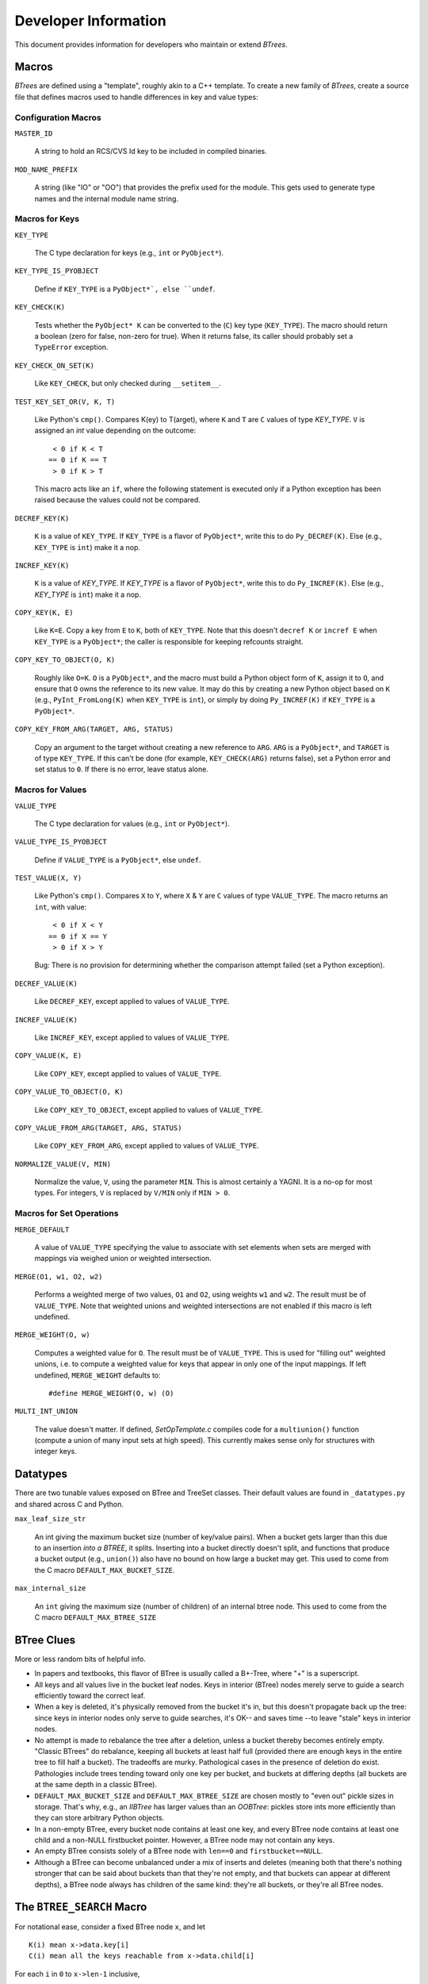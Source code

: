 =======================
 Developer Information
=======================

This document provides information for developers who maintain or extend
`BTrees`.

Macros
======

`BTrees` are defined using a "template", roughly akin to a C++ template.  To
create a new family of `BTrees`, create a source file that defines macros used
to handle differences in key and value types:


Configuration Macros
--------------------

``MASTER_ID``

    A string to hold an RCS/CVS Id key to be included in compiled binaries.

``MOD_NAME_PREFIX``

    A string (like "IO" or "OO") that provides the prefix used for the module.
    This gets used to generate type names and the internal module name string.

Macros for Keys
---------------

``KEY_TYPE``

    The C type declaration for keys (e.g., ``int`` or ``PyObject*``).

``KEY_TYPE_IS_PYOBJECT``

    Define if ``KEY_TYPE`` is a ``PyObject*`, else ``undef``.

``KEY_CHECK(K)``

    Tests whether the ``PyObject* K`` can be converted to the (``C``) key type
    (``KEY_TYPE``).  The macro should return a boolean (zero for false,
    non-zero for true).  When it returns false, its caller should probably set
    a ``TypeError`` exception.

``KEY_CHECK_ON_SET(K)``

    Like ``KEY_CHECK``, but only checked during ``__setitem__``.

``TEST_KEY_SET_OR(V, K, T)``

    Like Python's ``cmp()``.  Compares K(ey) to T(arget), where ``K``
    and ``T`` are ``C`` values of type `KEY_TYPE`.  ``V`` is assigned an `int`
    value depending on the outcome::

       < 0 if K < T
      == 0 if K == T
       > 0 if K > T

    This macro acts like an ``if``, where the following statement is executed
    only if a Python exception has been raised because the values could not be
    compared.

``DECREF_KEY(K)``

    ``K`` is a value of ``KEY_TYPE``.  If ``KEY_TYPE`` is a flavor of
    ``PyObject*``, write this to do ``Py_DECREF(K)``.  Else (e.g.,
    ``KEY_TYPE`` is ``int``) make it a nop.

``INCREF_KEY(K)``

    ``K`` is a value of `KEY_TYPE`.  If `KEY_TYPE` is a flavor of
    ``PyObject*``, write this to do ``Py_INCREF(K)``.  Else (e.g., `KEY_TYPE`
    is ``int``) make it a nop.

``COPY_KEY(K, E)``

    Like ``K=E``.  Copy a key from ``E`` to ``K``, both of ``KEY_TYPE``.  Note
    that this doesn't ``decref K`` or ``incref E`` when ``KEY_TYPE`` is a
    ``PyObject*``; the caller is responsible for keeping refcounts straight.

``COPY_KEY_TO_OBJECT(O, K)``

    Roughly like ``O=K``.  ``O`` is a ``PyObject*``, and the macro must build
    a Python object form of ``K``, assign it to ``O``, and ensure that ``O``
    owns the reference to its new value.  It may do this by creating a new
    Python object based on ``K`` (e.g., ``PyInt_FromLong(K)`` when
    ``KEY_TYPE`` is ``int``), or simply by doing ``Py_INCREF(K)`` if
    ``KEY_TYPE`` is a ``PyObject*``.

``COPY_KEY_FROM_ARG(TARGET, ARG, STATUS)``

    Copy an argument to the target without creating a new reference to
    ``ARG``.  ``ARG`` is a ``PyObject*``, and ``TARGET`` is of type
    ``KEY_TYPE``.  If this can't be done (for example, ``KEY_CHECK(ARG)``
    returns false), set a Python error and set status to ``0``.  If there is
    no error, leave status alone.


Macros for Values
-----------------

``VALUE_TYPE``

    The C type declaration for values (e.g., ``int`` or ``PyObject*``).

``VALUE_TYPE_IS_PYOBJECT``

    Define if ``VALUE_TYPE`` is a ``PyObject*``, else ``undef``.

``TEST_VALUE(X, Y)``

    Like Python's ``cmp()``.  Compares ``X`` to ``Y``, where ``X`` & ``Y`` are
    ``C`` values of type ``VALUE_TYPE``.  The macro returns an ``int``, with
    value::

       < 0 if X < Y
      == 0 if X == Y
       > 0 if X > Y

    Bug: There is no provision for determining whether the comparison attempt
    failed (set a Python exception).

``DECREF_VALUE(K)``

    Like ``DECREF_KEY``, except applied to values of ``VALUE_TYPE``.

``INCREF_VALUE(K)``

    Like ``INCREF_KEY``, except applied to values of ``VALUE_TYPE``.

``COPY_VALUE(K, E)``

    Like ``COPY_KEY``, except applied to values of ``VALUE_TYPE``.

``COPY_VALUE_TO_OBJECT(O, K)``

    Like ``COPY_KEY_TO_OBJECT``, except applied to values of ``VALUE_TYPE``.

``COPY_VALUE_FROM_ARG(TARGET, ARG, STATUS)``

    Like ``COPY_KEY_FROM_ARG``, except applied to values of ``VALUE_TYPE``.

``NORMALIZE_VALUE(V, MIN)``

    Normalize the value, ``V``, using the parameter ``MIN``.  This is almost
    certainly a YAGNI.  It is a no-op for most types. For integers, ``V`` is
    replaced by ``V/MIN`` only if ``MIN > 0``.


Macros for Set Operations
-------------------------

``MERGE_DEFAULT``

    A value of ``VALUE_TYPE`` specifying the value to associate with set
    elements when sets are merged with mappings via weighed union or weighted
    intersection.

``MERGE(O1, w1, O2, w2)``

    Performs a weighted merge of two values, ``O1`` and ``O2``, using weights
    ``w1`` and ``w2``.  The result must be of ``VALUE_TYPE``.  Note that
    weighted unions and weighted intersections are not enabled if this macro
    is left undefined.

``MERGE_WEIGHT(O, w)``

    Computes a weighted value for ``O``.  The result must be of
    ``VALUE_TYPE``.  This is used for "filling out" weighted unions, i.e. to
    compute a weighted value for keys that appear in only one of the input
    mappings.  If left undefined, ``MERGE_WEIGHT`` defaults to::

      #define MERGE_WEIGHT(O, w) (O)

``MULTI_INT_UNION``

    The value doesn't matter.  If defined, `SetOpTemplate.c` compiles code for
    a ``multiunion()`` function (compute a union of many input sets at high
    speed).  This currently makes sense only for structures with integer keys.

Datatypes
=========

There are two tunable values exposed on BTree and TreeSet classes.
Their default values are found in ``_datatypes.py`` and shared across
C and Python.


``max_leaf_size_str``

    An int giving the maximum bucket size (number of key/value pairs).
    When a bucket gets larger than this due to an insertion *into a
    BTREE*, it splits. Inserting into a bucket directly doesn't split,
    and functions that produce a bucket output (e.g., ``union()``)
    also have no bound on how large a bucket may get. This used to
    come from the C macro ``DEFAULT_MAX_BUCKET_SIZE``.


``max_internal_size``

    An ``int`` giving the maximum size (number of children) of an
    internal btree node. This used to come from the C macro
    ``DEFAULT_MAX_BTREE_SIZE``


BTree Clues
===========

More or less random bits of helpful info.

+ In papers and textbooks, this flavor of BTree is usually called a B+-Tree,
  where "+" is a superscript.

+ All keys and all values live in the bucket leaf nodes.  Keys in interior
  (BTree) nodes merely serve to guide a search efficiently toward the correct
  leaf.

+ When a key is deleted, it's physically removed from the bucket it's in, but
  this doesn't propagate back up the tree: since keys in interior nodes only
  serve to guide searches, it's OK-- and saves time --to leave "stale" keys in
  interior nodes.

+ No attempt is made to rebalance the tree after a deletion, unless a bucket
  thereby becomes entirely empty.  "Classic BTrees" do rebalance, keeping all
  buckets at least half full (provided there are enough keys in the entire
  tree to fill half a bucket).  The tradeoffs are murky.  Pathological cases
  in the presence of deletion do exist.  Pathologies include trees tending
  toward only one key per bucket, and buckets at differing depths (all buckets
  are at the same depth in a classic BTree).

+ ``DEFAULT_MAX_BUCKET_SIZE`` and ``DEFAULT_MAX_BTREE_SIZE`` are chosen mostly
  to "even out" pickle sizes in storage.  That's why, e.g., an `IIBTree` has
  larger values than an `OOBTree`: pickles store ints more efficiently than
  they can store arbitrary Python objects.

+ In a non-empty BTree, every bucket node contains at least one key, and every
  BTree node contains at least one child and a non-NULL firstbucket pointer.
  However, a BTree node may not contain any keys.

+ An empty BTree consists solely of a BTree node with ``len==0`` and
  ``firstbucket==NULL``.

+ Although a BTree can become unbalanced under a mix of inserts and deletes
  (meaning both that there's nothing stronger that can be said about buckets
  than that they're not empty, and that buckets can appear at different
  depths), a BTree node always has children of the same kind: they're all
  buckets, or they're all BTree nodes.


The ``BTREE_SEARCH`` Macro
==========================

For notational ease, consider a fixed BTree node ``x``, and let

::

    K(i) mean x->data.key[i]
    C(i) mean all the keys reachable from x->data.child[i]

For each ``i`` in ``0`` to ``x->len-1`` inclusive,

::

    K(i) <= C(i) < K(i+1)

is a BTree node invariant, where we pretend that ``K(0)`` holds a key smaller
than any possible key, and ``K(x->len)`` holds a key larger than any possible
key.  (Note that ``K(x->len)`` doesn't actually exist, and ``K(0)`` is never
used although space for it exists in non-empty BTree nodes.)

When searching for a key ``k``, then, the child pointer we want to follow is
the one at index ``i`` such that ``K(i) <= k < K(i+1)``.  There can be at most
one such ``i``, since the ``K(i)`` are strictly increasing.  And there is at
least one such ``i`` provided the tree isn't empty (so that ``0 < len``).  For
the moment, assume the tree isn't empty (we'll get back to that later).

The macro's chief loop invariant is

::

    K(lo) < k < K(hi)

This holds trivially at the start, since ``lo`` is set to ``0``, and ``hi`` to
``x->len``, and we pretend ``K(0)`` is minus infinity and ``K(len)`` is plus
infinity.  Inside the loop, if ``K(i) < k`` we set ``lo`` to ``i``, and if
``K(i) > k`` we set ``hi`` to ``i``.  These obviously preserve the invariant.
If ``K(i) == k``, the loop breaks and sets the result to ``i``, and since
``K(i) == k`` in that case ``i`` is obviously the correct result.

Other cases depend on how ``i = floor((lo + hi)/2)`` works, exactly.  Suppose
``lo + d = hi`` for some ``d >= 0``.  Then ``i = floor((lo + lo + d)/2) =
floor(lo + d/2) = lo + floor(d/2)``.  So:

a. ``[d == 0] (lo == i == hi)`` if and only if ``(lo == hi)``.
b. ``[d == 1] (lo == i  < hi)`` if and only if ``(lo+1 == hi)``.
c. ``[d  > 1] (lo  < i  < hi)`` if and only if ``(lo+1  < hi)``.

If the node is empty ``(x->len == 0)``, then ``lo==i==hi==0`` at the start,
and the loop exits immediately (the first ``i > lo`` test fails), without
entering the body.

Else ``lo < hi`` at the start, and the invariant ``K(lo) < k < K(hi)`` holds.

If ``lo+1 < hi``, we're in case (c): ``i`` is strictly between ``lo`` and
``hi``, so the loop body is entered, and regardless of whether the body sets
the new ``lo`` or the new ``hi`` to ``i``, the new ``lo`` is strictly less
than the new ``hi``, and the difference between the new ``lo`` and new ``hi``
is strictly less than the difference between the old ``lo`` and old ``hi``.
So long as the new ``lo + 1`` remains < the new ``hi``, we stay in this case.
We can't stay in this case forever, though: because ``hi-lo`` decreases on
each trip but remains > ``0``, ``lo+1 == hi`` must eventually become true.
(In fact, it becomes true quickly, in about ``log2(x->len)`` trips; the point
is more that ``lo`` doesn't equal ``hi`` when the loop ends, it has to end
with ``lo+1==hi`` and ``i==lo``).

Then we're in case (b):  ``i==lo==hi-1`` then, and the loop exits.  The
invariant still holds, with ``lo==i`` and ``hi==lo+1==i+1``::

    K(i) < k < K(i+1)

so ``i`` is again the correct answer.


Optimization points
-------------------

+ Division by 2 is done via shift rather via "/2".  These are signed ints, and
  almost all C compilers treat signed int division as truncating, and shifting
  is not the same as truncation for signed int division.  The compiler has no
  way to know these values aren't negative, so has to generate longer-winded
  code for "/2".  But we know these values aren't negative, and exploit it.

+ The order of _cmp comparisons matters.  We're in an interior BTree node, and
  are looking at only a tiny fraction of all the keys that exist.  So finding
  the key exactly in this node is unlikely, and checking ``_cmp == 0`` is a
  waste of time to the same extent.  It doesn't matter whether we check for
  ``_cmp < 0`` or ``_cmp > 0`` first, so long as we do both before worrying
  about equality.

+ At the start of a routine, it's better to run this macro even if ``x->len``
  is ``0`` (check for that afterwards).  We just called a function and so
  probably drained the pipeline.  If the first thing we do then is read up
  ``self->len`` and check it against ``0``, we just sit there waiting for the
  data to get read up, and then another immediate test-and-branch, and for a
  very unlikely case (BTree nodes are rarely empty).  It's better to get into
  the loop right away so the normal case makes progress ASAP.


The ``BUCKET_SEARCH`` Macro
===========================

This has a different job than ``BTREE_SEARCH``: the key ``0`` slot is
legitimate in a bucket, and we want to find the index at which the key
belongs.  If the key is larger than the bucket's largest key, a new slot at
index len is where it belongs, else it belongs at the smallest ``i`` with
``keys[i]`` >= the key we're looking for.  We also need to know whether or not
the key is present (``BTREE_SEARCH`` didn't care; it only wanted to find the
next node to search).

The mechanics of the search are quite similar, though.  The primary
loop invariant changes to (say we're searching for key ``k``)::

    K(lo-1) < k < K(hi)

where ``K(i)`` means ``keys[i]``, and we pretend ``K(-1)`` is minus infinity
and ``K(len)`` is plus infinity.

If the bucket is empty, ``lo=hi=i=0`` at the start, the loop body is never
entered, and the macro sets ``INDEX`` to 0 and ``ABSENT`` to true.  That's why
``_cmp`` is initialized to 1 (``_cmp`` becomes ``ABSENT``).

Else the bucket is not empty, lo<hi at the start, and the loop body is
entered.  The invariant is obviously satisfied then, as ``lo=0`` and
``hi=len``.

If ``K[i]<k``, ``lo`` is set to ``i+1``, preserving that ``K(lo-1) = K[i] <
k``.

If ``K[i]>k``, ``hi`` is set to ``i``, preserving that ``K[hi] = K[i] > k``.

If the loop exits after either of those, ``_cmp != 0``, so ``ABSENT`` becomes
true.

If ``K[i]=k``, the loop breaks, so that ``INDEX`` becomes ``i``, and
``ABSENT`` becomes false (``_cmp=0`` in this case).

The same case analysis for ``BTREE_SEARCH`` on ``lo`` and ``hi`` holds here:

a. ``(lo == i == hi)`` if and only if ``(lo   == hi)``.
b. ``(lo == i  < hi)`` if and only if ``(lo+1 == hi)``.
c. ``(lo  < i  < hi)`` if and only if ``(lo+1  < hi)``.

So long as ``lo+1 < hi``, we're in case (c), and either break with equality
(in which case the right results are obviously computed) or narrow the range.
If equality doesn't obtain, the range eventually narrows to cases (a) or (b).

To go from (c) to (a), we must have ``lo+2==hi`` at the start, and
``K[i]=K[lo+1]<k``.  Then the new lo gets set to ``i+1 = lo+2 = hi``, and the
loop exits with ``lo=hi=i`` and ``_cmp<0``.  This is correct, because we know
that ``k != K(i)`` (loop invariant! we actually know something stronger, that
``k < K(hi)``; since ``i=hi``, this implies ``k != K(i)``).

Else (c) eventually falls into case (b), ``lo+1==hi`` and ``i==lo``.  The
invariant tells us ``K(lo-1) < k < K(hi) = K(lo+1)``, so if the key is present
it must be at ``K(lo)``.  ``i==lo`` in this case, so we test ``K(lo)`` against
``k``.  As always, if equality obtains we do the right thing, else case #b
becomes case (a).

When (b) becomes (a), the last comparison was non-equal, so ``_cmp`` is
non-zero, and the loop exits because ``lo==hi==i`` in case (a).  The invariant
then tells us ``K(lo-1) < k < K(lo)``, so the key is in fact not present, it's
correct to exit with ``_cmp`` non-zero, and ``i==lo`` is again the index at
which ``k`` belongs.


Optimization points
-------------------

+ As for ``BTREE_SEARCH``, shifting of signed ints is cheaper than division.

+ Unlike as for ``BTREE_SEARCH``, there's nothing special about searching an
  empty bucket, and the macro computes thoroughly sensible results in that
  case.

+ The order of ``_cmp`` comparisons differs from ``BTREE_SEARCH``.  When
  searching a bucket, it's much more likely (than when searching a BTree node)
  that the key is present, so testing ``__cmp==0`` isn't a systematic waste of
  cycles.  At the extreme, if all searches are successful (key present), on
  average this saves one comparison per search, against leaving the
  determination of ``_cmp==0`` implicit (as ``BTREE_SEARCH`` does).  But even
  on successful searches, ``__cmp != 0`` is a more popular outcome than
  ``__cmp == 0`` across iterations (unless the bucket has only a few keys), so
  it's important to check one of the inequality cases first.  It turns out
  it's better on average to check ``K(i) < key`` (than to check ``K(i) >
  key``), because when it pays it narrows the range more (we get a little
  boost from setting ``lo=i+1`` in this case; the other case sets ``hi=i``,
  which isn't as much of a narrowing).
